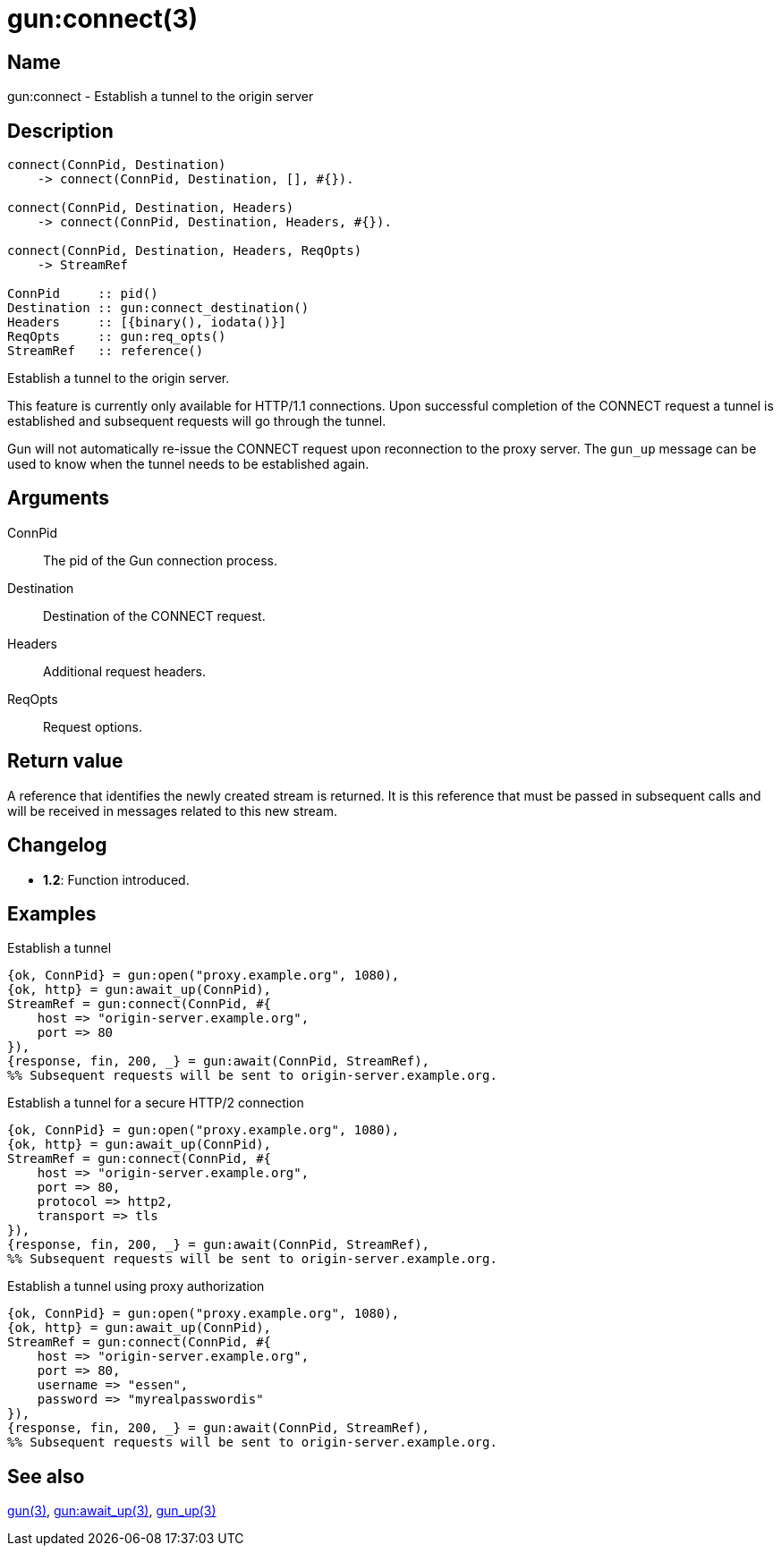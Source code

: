 = gun:connect(3)

== Name

gun:connect - Establish a tunnel to the origin server

== Description

[source,erlang]
----
connect(ConnPid, Destination)
    -> connect(ConnPid, Destination, [], #{}).

connect(ConnPid, Destination, Headers)
    -> connect(ConnPid, Destination, Headers, #{}).

connect(ConnPid, Destination, Headers, ReqOpts)
    -> StreamRef

ConnPid     :: pid()
Destination :: gun:connect_destination()
Headers     :: [{binary(), iodata()}]
ReqOpts     :: gun:req_opts()
StreamRef   :: reference()
----

Establish a tunnel to the origin server.

This feature is currently only available for HTTP/1.1 connections.
Upon successful completion of the CONNECT request a tunnel is
established and subsequent requests will go through the tunnel.

Gun will not automatically re-issue the CONNECT request upon
reconnection to the proxy server. The `gun_up` message can
be used to know when the tunnel needs to be established again.

== Arguments

ConnPid::

The pid of the Gun connection process.

Destination::

Destination of the CONNECT request.

Headers::

Additional request headers.

ReqOpts::

Request options.

== Return value

A reference that identifies the newly created stream is
returned. It is this reference that must be passed in
subsequent calls and will be received in messages related
to this new stream.

== Changelog

* *1.2*: Function introduced.

== Examples

.Establish a tunnel
[source,erlang]
----
{ok, ConnPid} = gun:open("proxy.example.org", 1080),
{ok, http} = gun:await_up(ConnPid),
StreamRef = gun:connect(ConnPid, #{
    host => "origin-server.example.org",
    port => 80
}),
{response, fin, 200, _} = gun:await(ConnPid, StreamRef),
%% Subsequent requests will be sent to origin-server.example.org.
----

.Establish a tunnel for a secure HTTP/2 connection
[source,erlang]
----
{ok, ConnPid} = gun:open("proxy.example.org", 1080),
{ok, http} = gun:await_up(ConnPid),
StreamRef = gun:connect(ConnPid, #{
    host => "origin-server.example.org",
    port => 80,
    protocol => http2,
    transport => tls
}),
{response, fin, 200, _} = gun:await(ConnPid, StreamRef),
%% Subsequent requests will be sent to origin-server.example.org.
----

.Establish a tunnel using proxy authorization
[source,erlang]
----
{ok, ConnPid} = gun:open("proxy.example.org", 1080),
{ok, http} = gun:await_up(ConnPid),
StreamRef = gun:connect(ConnPid, #{
    host => "origin-server.example.org",
    port => 80,
    username => "essen",
    password => "myrealpasswordis"
}),
{response, fin, 200, _} = gun:await(ConnPid, StreamRef),
%% Subsequent requests will be sent to origin-server.example.org.
----

== See also

link:man:gun(3)[gun(3)],
link:man:gun:await_up(3)[gun:await_up(3)],
link:man:gun_up(3)[gun_up(3)]
